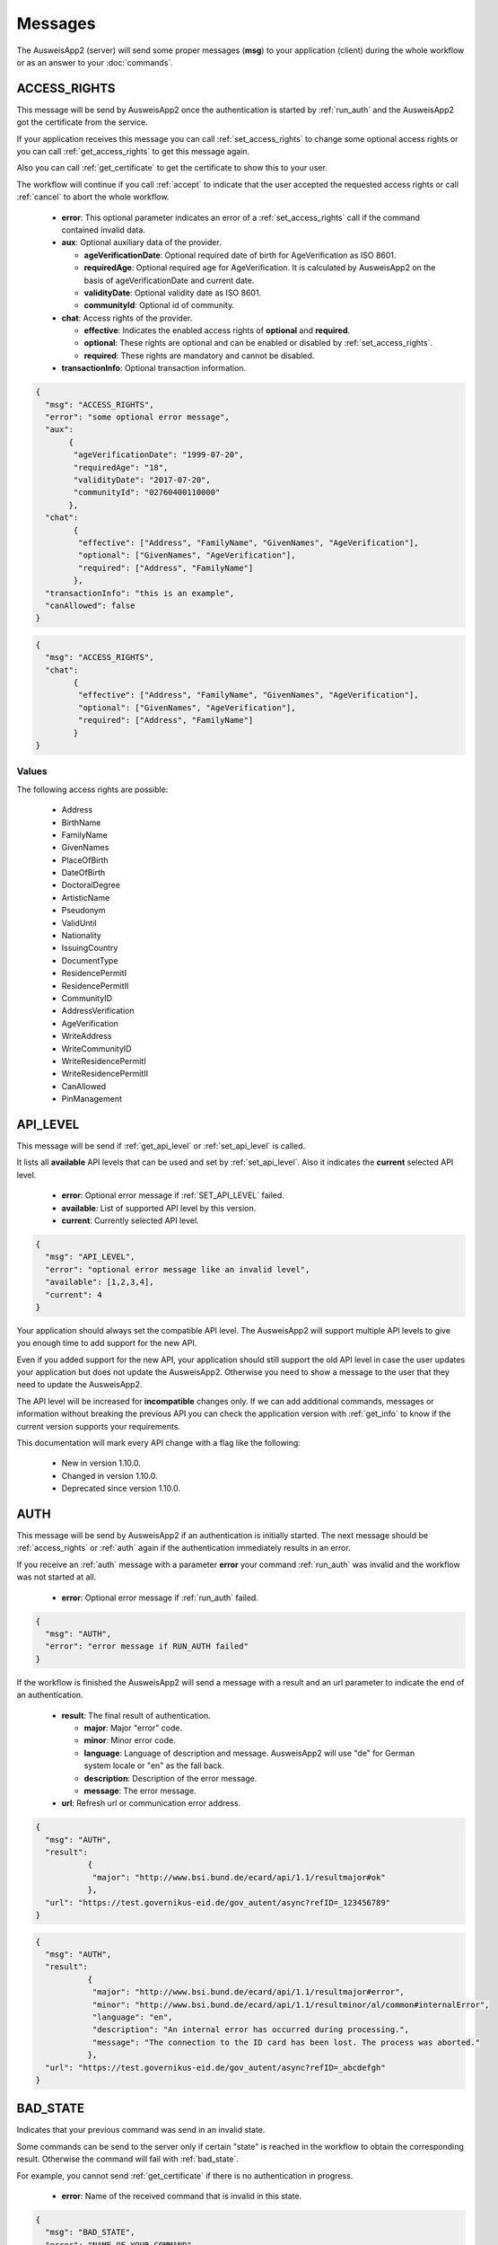 Messages
--------
The AusweisApp2 (server) will send some proper
messages (**msg**) to your application (client)
during the whole workflow or as an answer to
your :doc:`commands`.




.. _access_rights:

ACCESS_RIGHTS
^^^^^^^^^^^^^
This message will be send by AusweisApp2 once the authentication is started
by :ref:`run_auth` and the AusweisApp2 got the certificate from the service.

If your application receives this message you can call :ref:`set_access_rights`
to change some optional access rights or you can call :ref:`get_access_rights`
to get this message again.

Also you can call :ref:`get_certificate` to get the certificate to show this
to your user.

The workflow will continue if you call :ref:`accept` to indicate that the
user accepted the requested access rights or call :ref:`cancel` to abort
the whole workflow.


  - **error**: This optional parameter indicates an error of a :ref:`set_access_rights` call
    if the command contained invalid data.

  - **aux**: Optional auxiliary data of the provider.

    - **ageVerificationDate**: Optional required date of birth for AgeVerification as ISO 8601.

    - **requiredAge**: Optional required age for AgeVerification. It is calculated
      by AusweisApp2 on the basis of ageVerificationDate and current date.

    - **validityDate**: Optional validity date as ISO 8601.

    - **communityId**: Optional id of community.

  - **chat**: Access rights of the provider.

    - **effective**: Indicates the enabled access rights of **optional** and **required**.

    - **optional**: These rights are optional and can be enabled or disabled by :ref:`set_access_rights`.

    - **required**: These rights are mandatory and cannot be disabled.

  - **transactionInfo**: Optional transaction information.


.. code-block:: json

 {
   "msg": "ACCESS_RIGHTS",
   "error": "some optional error message",
   "aux":
        {
         "ageVerificationDate": "1999-07-20",
         "requiredAge": "18",
         "validityDate": "2017-07-20",
         "communityId": "02760400110000"
        },
   "chat":
         {
          "effective": ["Address", "FamilyName", "GivenNames", "AgeVerification"],
          "optional": ["GivenNames", "AgeVerification"],
          "required": ["Address", "FamilyName"]
         },
   "transactionInfo": "this is an example",
   "canAllowed": false
 }


.. code-block:: json

 {
   "msg": "ACCESS_RIGHTS",
   "chat":
         {
          "effective": ["Address", "FamilyName", "GivenNames", "AgeVerification"],
          "optional": ["GivenNames", "AgeVerification"],
          "required": ["Address", "FamilyName"]
         }
 }


Values
""""""
.. versionadded:: 1.22.0
   The following access right is possible now:
    - CanAllowed
    - PinManagement


.. versionadded:: 1.20.0
   The following write access rights are possible now:

    - WriteAddress
    - WriteCommunityID
    - WriteResidencePermitI
    - WriteResidencePermitII


The following access rights are possible:

  - Address
  - BirthName
  - FamilyName
  - GivenNames
  - PlaceOfBirth
  - DateOfBirth
  - DoctoralDegree
  - ArtisticName
  - Pseudonym
  - ValidUntil
  - Nationality
  - IssuingCountry
  - DocumentType
  - ResidencePermitI
  - ResidencePermitII
  - CommunityID
  - AddressVerification
  - AgeVerification
  - WriteAddress
  - WriteCommunityID
  - WriteResidencePermitI
  - WriteResidencePermitII
  - CanAllowed
  - PinManagement


.. seealso::

  `TR-03110`_, part 4, chapter 2.2.3

  `TR-03127`_, chapter 3.2.2

.. _TR-03110: https://www.bsi.bund.de/EN/Publications/TechnicalGuidelines/TR03110/BSITR03110.html
.. _TR-03127: https://www.bsi.bund.de/DE/Publikationen/TechnischeRichtlinien/tr03127/tr-03127.html




.. _api_level:

API_LEVEL
^^^^^^^^^
This message will be send if :ref:`get_api_level` or :ref:`set_api_level` is called.

It lists all **available** API levels that can be used and set by :ref:`set_api_level`.
Also it indicates the **current** selected API level.

  - **error**: Optional error message if :ref:`SET_API_LEVEL` failed.

  - **available**: List of supported API level by this version.

  - **current**: Currently selected API level.

.. code-block:: json

  {
    "msg": "API_LEVEL",
    "error": "optional error message like an invalid level",
    "available": [1,2,3,4],
    "current": 4
  }

Your application should always set the compatible API level. The AusweisApp2
will support multiple API levels to give you enough time to add support
for the new API.

Even if you added support for the new API, your application should still support
the old API level in case the user updates your application but
does not update the AusweisApp2. Otherwise you need to show a message to the user
that they need to update the AusweisApp2.

The API level will be increased for **incompatible** changes only. If we can add
additional commands, messages or information without breaking the previous API
you can check the application version with :ref:`get_info` to know if the
current version supports your requirements.

This documentation will mark every API change with a flag like the following:

  - New in version 1.10.0.

  - Changed in version 1.10.0.

  - Deprecated since version 1.10.0.




.. _auth:

AUTH
^^^^
This message will be send by AusweisApp2 if an authentication
is initially started. The next message should be :ref:`access_rights`
or :ref:`auth` again if the authentication immediately results
in an error.

If you receive an :ref:`auth` message with a parameter **error**
your command :ref:`run_auth` was invalid and the workflow was not
started at all.


  - **error**: Optional error message if :ref:`run_auth` failed.

.. code-block:: json

  {
    "msg": "AUTH",
    "error": "error message if RUN_AUTH failed"
  }



If the workflow is finished the AusweisApp2 will send a message with
a result and an url parameter to indicate the end of an authentication.


  - **result**: The final result of authentication.

    - **major**: Major "error" code.

    - **minor**: Minor error code.

    - **language**: Language of description and message. AusweisApp2 will
      use "de" for German system locale or "en" as the fall back.

    - **description**: Description of the error message.

    - **message**: The error message.

  - **url**: Refresh url or communication error address.

.. code-block:: json

  {
    "msg": "AUTH",
    "result":
             {
              "major": "http://www.bsi.bund.de/ecard/api/1.1/resultmajor#ok"
             },
    "url": "https://test.governikus-eid.de/gov_autent/async?refID=_123456789"
  }


.. code-block:: json

  {
    "msg": "AUTH",
    "result":
             {
              "major": "http://www.bsi.bund.de/ecard/api/1.1/resultmajor#error",
              "minor": "http://www.bsi.bund.de/ecard/api/1.1/resultminor/al/common#internalError",
              "language": "en",
              "description": "An internal error has occurred during processing.",
              "message": "The connection to the ID card has been lost. The process was aborted."
             },
    "url": "https://test.governikus-eid.de/gov_autent/async?refID=_abcdefgh"
  }




.. _bad_state:

BAD_STATE
^^^^^^^^^
Indicates that your previous command was send in an invalid state.

Some commands can be send to the server only if certain "state"
is reached in the workflow to obtain the corresponding result.
Otherwise the command will fail with :ref:`bad_state`.

For example, you cannot send :ref:`get_certificate` if there is no
authentication in progress.


  - **error**: Name of the received command that is invalid in this state.

.. code-block:: json

  {
    "msg": "BAD_STATE",
    "error": "NAME_OF_YOUR_COMMAND"
  }




.. _certificate:

CERTIFICATE
^^^^^^^^^^^
Provides information about the used certificate.

  - **description**: Detailed description of the certificate.

    - **issuerName**: Name of the certificate issuer.

    - **issuerUrl**: URL of the certificate issuer.

    - **subjectName**: Name of the certificate subject.

    - **subjectUrl**: URL of the certificate subject.

    - **termsOfUsage**: Raw certificate information about
      the terms of usage.

    - **purpose**: Parsed purpose of the terms of usage.

  - **validity**: Validity dates of the certificate in UTC.

    - **effectiveDate**: Certificate is valid since this date.

    - **expirationDate**: Certificate is invalid after this date.

.. code-block:: json

  {
    "msg": "CERTIFICATE",
    "description":
                  {
                   "issuerName": "Governikus Test DVCA",
                   "issuerUrl": "http://www.governikus.de",
                   "subjectName": "Governikus GmbH & Co. KG",
                   "subjectUrl": "https://test.governikus-eid.de",
                   "termsOfUsage": "Anschrift:\t\r\nGovernikus GmbH & Co. KG\r\nAm Fallturm 9\r\n28359 Bremen\t\r\n\r\nE-Mail-Adresse:\thb@bos-bremen.de\t\r\n\r\nZweck des Auslesevorgangs:\tDemonstration des eID-Service\t\r\n\r\nZuständige Datenschutzaufsicht:\t\r\nDie Landesbeauftragte für Datenschutz und Informationsfreiheit der Freien Hansestadt Bremen\r\nArndtstraße 1\r\n27570 Bremerhaven",
                   "purpose": "Demonstration des eID-Service"
                  },
    "validity":
               {
                "effectiveDate": "2016-07-31",
                "expirationDate": "2016-08-30"
               }
  }




.. _change_pin:

CHANGE_PIN
^^^^^^^^^^
This message will be send by AusweisApp2 if a change PIN workflow
is initially started.

If you receive a :ref:`change_pin` message with a parameter **sucess**
the workflow is finished. This could happen after a :ref:`set_pin`
command if the connection to the card failed. Also the parameter
**success** is false after a :ref:`cancel` command.


.. versionadded:: 1.22.0
   Support of CHANGE_PIN message.


  - **success**: Indicates with true that the PIN was successfully
                 changed, otherwise false.

.. code-block:: json

  {
    "msg": "CHANGE_PIN",
    "success": true
  }




.. _enter_can:

ENTER_CAN
^^^^^^^^^
Indicates that a CAN is required to continue workflow.

If the AusweisApp2 sends this message, you will have to
provide the CAN of the inserted card with :ref:`set_can`.

The CAN is required to enable the last attempt of PIN input if
the retryCounter is **1**. The workflow continues automatically with
the correct CAN and the AusweisApp2 will send an :ref:`enter_pin` message.
Despite the correct CAN being entered, the retryCounter remains at **1**.

The CAN is also required, if the authentication terminal has an approved
"CAN allowed right". This allows the workflow to continue without
an additional PIN.

If your application provides an invalid :ref:`set_can` command
the AusweisApp2 will send an :ref:`enter_can` message with an error
parameter.

If your application provides a valid :ref:`set_can` command
and the CAN was incorrect the AusweisApp2 will send :ref:`enter_can`
again but without an error parameter.

.. versionadded:: 1.14.2
   Support of "CAN allowed right".


  - **error**: Optional error message if your command :ref:`set_can`
    was invalid.

  - **reader**: Information about the used card and card reader.
    Please see message :ref:`reader` for details.

.. code-block:: json

  {
    "msg": "ENTER_CAN",
    "error": "You must provide 6 digits",
    "reader":
             {
              "name": "NFC",
              "attached": true,
              "keypad": false,
              "card":
                     {
                      "inoperative": false,
                      "deactivated": false,
                      "retryCounter": 1
                     }
             }
  }

.. note::
  There is no retry limit for an incorrect CAN.




.. _enter_pin:

ENTER_PIN
^^^^^^^^^
Indicates that a PIN is required to continue the workflow.

If the AusweisApp2 sends this message, you will have to
provide the PIN of the inserted card with :ref:`set_pin`.

The workflow will automatically continue if the PIN was correct.
Otherwise you will receive another message :ref:`enter_pin`.
If the correct PIN is entered the retryCounter will be set to **3**.

If your application provides an invalid :ref:`set_pin` command
the AusweisApp2 will send an :ref:`enter_pin` message with an error
parameter and the retryCounter of the card is **not** decreased.

If your application provides a valid :ref:`set_pin` command
and the PIN was incorrect the AusweisApp2 will send :ref:`enter_pin`
again with a decreased retryCounter but without an error parameter.

If the value of retryCounter is **1** the AusweisApp2 will initially send an
:ref:`enter_can` message. Once your application provides a correct CAN the
AusweisApp2 will send an :ref:`enter_pin` again with a retryCounter of **1**.

If the value of retryCounter is **0** the AusweisApp2 will initially send an
:ref:`enter_puk` message. Once your application provides a correct PUK the
AusweisApp2 will send an :ref:`enter_pin` again with a retryCounter of **3**.


  - **error**: Optional error message if your command :ref:`set_pin`
    was invalid.

  - **reader**: Information about the used card and card reader.
    Please see message :ref:`reader` for details.

.. code-block:: json

  {
    "msg": "ENTER_PIN",
    "error": "You must provide 6 digits",
    "reader":
             {
              "name": "NFC",
              "attached": true,
              "keypad": false,
              "card":
                     {
                      "inoperative": false,
                      "deactivated": false,
                      "retryCounter": 3
                     }
             }
  }





.. _enter_new_pin:

ENTER_NEW_PIN
^^^^^^^^^^^^^
Indicates that a new PIN is required to continue the workflow.

If the AusweisApp2 sends this message, you will have to
provide the new PIN of the inserted card with :ref:`set_new_pin`.


.. versionadded:: 1.22.0
   Support of ENTER_NEW_PIN message.


  - **error**: Optional error message if your command :ref:`set_new_pin`
    was invalid.

  - **reader**: Information about the used card and card reader.
    Please see message :ref:`reader` for details.

.. code-block:: json

  {
    "msg": "ENTER_NEW_PIN",
    "error": "You must provide 6 digits",
    "reader":
             {
              "name": "NFC",
              "attached": true,
              "keypad": false,
              "card":
                     {
                      "inoperative": false,
                      "deactivated": false,
                      "retryCounter": 3
                     }
             }
  }





.. _enter_puk:

ENTER_PUK
^^^^^^^^^
Indicates that a PUK is required to continue the workflow.

If the AusweisApp2 sends this message, you will have to
provide the PUK of the inserted card with :ref:`set_puk`.

The workflow will automatically continue if the PUK was correct
and the AusweisApp2 will send an :ref:`enter_pin` message.
Otherwise you will receive another message :ref:`enter_puk`.
If the correct PUK is entered the retryCounter will be set to **3**.

If your application provides an invalid :ref:`set_puk` command
the AusweisApp2 will send an :ref:`enter_puk` message with an error
parameter.

If your application provides a valid :ref:`set_puk` command
and the PUK was incorrect the AusweisApp2 will send :ref:`enter_puk`
again but without an error parameter.

If AusweisApp2 sends :ref:`enter_puk` with field "inoperative" of embedded
:ref:`reader` message set true it is not possible to unblock the PIN.
You will have to show a message to the user that the card is inoperative
and the user should contact the authority responsible for issuing the
identification card to unblock the PIN.
You need to send a :ref:`cancel` to abort the workflow if card is operative.
Please see the note for more information.


  - **error**: Optional error message if your command :ref:`set_puk`
    was invalid.

  - **reader**: Information about the used card and card reader.
    Please see message :ref:`reader` for details.

.. code-block:: json

  {
    "msg": "ENTER_PUK",
    "error": "You must provide 10 digits",
    "reader":
             {
              "name": "NFC",
              "attached": true,
              "keypad": false,
              "card":
                     {
                      "inoperative": false,
                      "deactivated": false,
                      "retryCounter": 0
                     }
             }
  }

.. note::
  There is no retry limit for an incorrect PUK. But
  be aware that the PUK can only be used 10 times to
  unblock the PIN. There is no readable counter for this.
  The AusweisApp2 is not able to provide any counter information
  of PUK usage.
  If the PUK is used 10 times it is not possible to unblock
  the PIN anymore and the card will remain in PUK state.
  Also it is not possible to indicate this state before the
  user enters the correct PUK once. This information will be
  provided as field "inoperative" of :ref:`reader` message.




.. _info:

INFO
^^^^
Provides information about the AusweisApp2.

Especially if you want to get a specific **Implementation-Version**
to check if the current installation supports some additional
:doc:`commands` or :doc:`messages`.

Also you should check the :ref:`api_level` as it will be
increased for **incompatible** changes.


  - **VersionInfo**: Structure of version information.

    - **Name**: Application name.

    - **Implementation-Title**: Title of implementation.

    - **Implementation-Vendor**: Vendor of implementation.

    - **Implementation-Version**: Version of implementation.

    - **Specification-Title**: Title of specification.

    - **Specification-Vendor**: Vendor of specification.

    - **Specification-Version**: Version of specification.

.. code-block:: json

  {
    "msg": "INFO",
    "VersionInfo":
                  {
                   "Name": "AusweisApp2",
                   "Implementation-Title": "AusweisApp2",
                   "Implementation-Vendor": "Governikus GmbH & Co. KG",
                   "Implementation-Version": "1.10.0",
                   "Specification-Title": "TR-03124",
                   "Specification-Vendor": "Federal Office for Information Security",
                   "Specification-Version": "1.2"
                  }
  }




.. _insert_card:

INSERT_CARD
^^^^^^^^^^^
Indicates that the AusweisApp2 requires a card to continue.

If the AusweisApp2 needs a card to continue the workflow
this message will be send as a notification.
If your application receives this message it should
show a hint to the user.

After the user inserted a card, the workflow will continue automatically,
unless both the eID functionality and CAN allowed mode are disabled.
CAN allowed mode is enabled if the AusweisApp2 is used as SDK and the
certificate contains the CAN allowed right.
In this case, the workflow will be paused until another card is inserted.
If the user already inserted a card this message will not be sent at all.

This message will also be send if there is no connected card reader.


.. code-block:: json

  {"msg": "INSERT_CARD"}





INTERNAL_ERROR
^^^^^^^^^^^^^^
Indicates an internal error.

If your application receives this message you found
a bug. Please report this issue to our support!


  - **error**: Optional detailed error message.

.. code-block:: json

  {
    "msg": "INTERNAL_ERROR",
    "error": "Unexpected condition"
  }





INVALID
^^^^^^^
Indicates a broken JSON message.

If your application receives this message you
passed a broken JSON structure to the AusweisApp2.

Please fix your JSON document and send it again!


  - **error**: Detailed error message.

.. code-block:: json

  {
    "msg": "INVALID",
    "error": "unterminated string (offset: 12)"
  }





.. _reader:

READER
^^^^^^
Provides information about a connected or disconnected card reader.

This message will be send by the AusweisApp2 if a card reader was added
or removed to the operating system. Also if a card was inserted into a
card reader or removed from a card reader.

Your application can explicitly check for card reader with :ref:`get_reader`.

If a workflow is in progress and a card with disabled eID functionality was
inserted, this message will still be sent, but the workflow will be paused
until a card with enabled eID functionality is inserted.

.. versionadded:: 1.16.0
   Parameter **keypad** added.


  - **name**: Identifier of card reader.

  - **attached**: Indicates whether a card reader is connected or disconnected.

  - **keypad**: Indicates whether a card reader has a keypad. The parameter
    is only shown when a reader is attached.

  - **card**: Provides information about inserted card, otherwise null.

    - **inoperative**: True if PUK is inoperative and cannot unblock PIN,
      otherwise false. This can be recognized if user enters a correct
      PUK only. It is not possbible to read this data before a user tries
      to unblock the PIN.

    - **deactivated**: True if eID functionality is deactivated, otherwise false.

    - **retryCounter**: Count of possible retries for the PIN. If you enter a PIN
      with command :ref:`set_pin` it will be decreased if PIN was incorrect.

.. code-block:: json

  {
    "msg": "READER",
    "name": "NFC",
    "attached": true,
    "keypad": false,
    "card":
           {
            "inoperative": false,
            "deactivated": false,
            "retryCounter": 3
           }
  }




.. _reader_list:

READER_LIST
^^^^^^^^^^^
Provides information about all connected card readers.


  - **reader**: A list of all connected card readers. Please
    see message :ref:`reader` for details.

.. code-block:: json

  {
    "msg": "READER_LIST",
    "reader":
             [
               {
                "name": "Example reader 1 [SmartCard] (1234567) 01 00",
                "attached": true,
                "keypad": true,
                "card": null
               },

               {
                "name": "NFC",
                "attached": true,
                "keypad": false,
                "card":
                       {
                        "inoperative": false,
                        "deactivated": false,
                        "retryCounter": 3
                       }
               }
             ]
  }




UNKNOWN_COMMAND
^^^^^^^^^^^^^^^
Indicates that the command type is unknown.

If your application receives this message you
passed a wrong command to the AusweisApp2.

Please fix your command and send it again!

Be aware of case sensitive names in :doc:`commands`.


  - **error**: Name of the unknown command.

.. code-block:: json

  {
    "msg": "UNKNOWN_COMMAND",
    "error": "get_INFo"
  }

